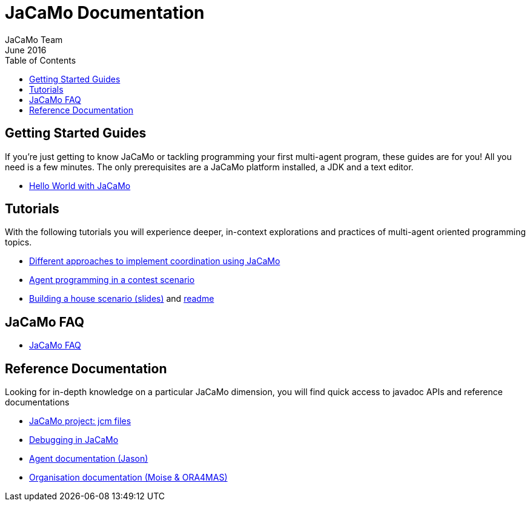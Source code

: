 = JaCaMo Documentation
(for JaCaMo 0.6)
June 2016
:toc: right
:author: JaCaMo Team
:source-highlighter: coderay
:coderay-linenums-mode: inline
:icons: font
:prewrap!:

== Getting Started Guides

If you’re just getting to know JaCaMo or tackling programming your first multi-agent program, these guides are for you! All you need is a few minutes. The only prerequisites are a JaCaMo platform installed, a JDK and a text editor.

* link:tutorials/hello-world/readme.html[Hello World with JaCaMo]

== Tutorials

With the following tutorials you will experience deeper, in-context explorations and practices of multi-agent oriented programming topics.
// After the practice of these tutorials, you will be ready to implement real-world multiagent solutions.

* link:tutorials/coordination/readme.html[Different approaches to implement coordination using JaCaMo]
* link:tutorials/gold-miners/readme.html[Agent programming in a contest scenario]
* link:tutorials/house-building/slides-practical.pdf[Building a house scenario (slides)] and link:tutorials/house-building/readme.txt[readme]

== JaCaMo FAQ

*  link:faq.html[JaCaMo FAQ]

== Reference Documentation
Looking for in-depth knowledge on a particular JaCaMo dimension, you will find quick access to javadoc APIs and reference documentations

*  link:jcm.html[JaCaMo project: jcm files]
*  link:debug.html[Debugging in JaCaMo]
*  http://jason.sourceforge.net/wp/documents[Agent documentation (Jason)]
//*  link:agent.html[Agent project: Jason]
//*  link:environment.html[Environment project: CArTaGo]
*  http://moise.sourceforge.net/doc/ora4mas[Organisation documentation (Moise & ORA4MAS)]
//*  link:agent-env.html[Agent-Environment project: C4Jason]
//*  link:org-env.html[Organisation-Environment project: ORA4MAS]
//*  link:jacandroid.html[JaCaMo for Android]
